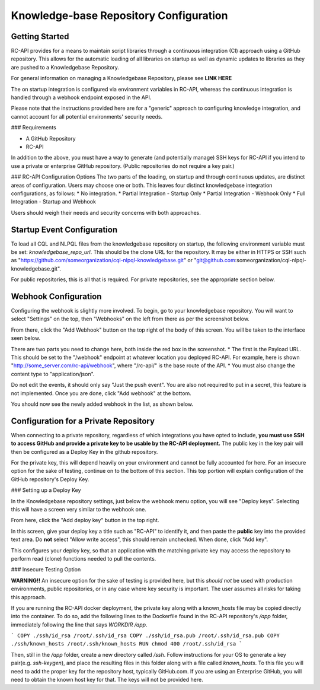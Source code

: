 Knowledge-base Repository Configuration
=======================================


Getting Started
---------------

RC-API provides for a means to maintain script libraries through a continuous integration (CI) approach using a GitHub repository. This allows for the automatic loading of all libraries on startup as well as dynamic updates to libraries as they are pushed to a Knowledgebase Repository.

For general information on managing a Knowledgebase Repository, please see **LINK HERE**

The on startup integration is configured via environment variables in RC-API, whereas the continuous integration is handled through a webhook endpoint exposed in the API.

Please note that the instructions provided here are for a "generic" approach to configuring knowledge integration, and cannot account for all potential environments' security needs.

### Requirements

* A GitHub Repository
* RC-API

In addition to the above, you must have a way to generate (and potentially manage) SSH keys for RC-API if you intend to use a private or enterprise GitHub repository. (Public repositories do not require a key pair.)

### RC-API Configuration Options
The two parts of the loading, on startup and through continuous updates, are distinct areas of configuration. Users may choose one or both. This leaves four distinct knowledgebase integration configurations, as follows:
* No integration.
* Partial Integration - Startup Only
* Partial Integration - Webhook Only
* Full Integration - Startup and Webhook

Users should weigh their needs and security concerns with both approaches.


Startup Event Configuration
---------------------------

To load all CQL and NLPQL files from the knowledgebase repository on startup, the following environment variable must be set: `knowledgebase_repo_url`. This should be the clone URL for the repository. It may be either in HTTPS or SSH such as "https://github.com/someorganization/cql-nlpql-knowledgebase.git" or "git@github.com:someorganization/cql-nlpql-knowledgebase.git".

For public repositories, this is all that is required. For private repositories, see the appropriate section below.


Webhook Configuration
---------------------

Configuring the webhook is slightly more involved. To begin, go to your knowledgebase repository. You will want to select "Settings" on the top, then "Webhooks" on the left from there as per the screenshot below.

.. image:: ../images/Webhook_Configuration_Image_1.png

From there, click the "Add Webhook" button on the top right of the body of this screen. You will be taken to the interface seen below.

.. image:: ../images/Webhook_Configuration_Image_2.png

There are two parts you need to change here, both inside the red box in the screenshot.
* The first is the Payload URL. This should be set to the "/webhook" endpoint at whatever location you deployed RC-API. For example, here is shown "http://some_server.com/rc-api/webhook", where "/rc-api/" is the base route of the API.
* You must also change the content type to "application/json".

Do not edit the events, it should only say "Just the push event". You are also not required to put in a secret, this feature is not implemented. Once you are done, click "Add webhook" at the bottom.

You should now see the newly added webhook in the list, as shown below.

.. image:: ../images/Webhook_Configuration_Image_3.png


Configuration for a Private Repository
--------------------------------------

When connecting to a private repository, regardless of which integrations you have opted to include, **you must use SSH to access GitHub and provide a private key to be usable by the RC-API deployment.** The public key in the key pair will then be configured as a Deploy Key in the github repository.

For the private key, this will depend heavily on your environment and cannot be fully accounted for here. For an insecure option for the sake of testing, continue on to the bottom of this section. This top portion will explain configuration of the GitHub repository's Deploy Key.

### Setting up a Deploy Key

In the Knowledgebase repository settings, just below the webhook menu option, you will see "Deploy keys". Selecting this will have a screen very similar to the webhook one.

.. image:: ../images/Webhook_Configuration_Image_4.png

From here, click the "Add deploy key" button in the top right.

.. image:: ../images/Webhook_Configuration_Image_5.png

In this screen, give your deploy key a title such as "RC-API" to identify it, and then paste the **public** key into the provided text area. Do **not** select "Allow write access", this should remain unchecked. When done, click "Add key".

This configures your deploy key, so that an application with the matching private key may access the repository to perform read (clone) functions needed to pull the contents.

### Insecure Testing Option

**WARNING!!** An insecure option for the sake of testing is provided here, but this *should not* be used with production environments, public repositories, or in any case where key security is important. The user assumes all risks for taking this approach.

If you are running the RC-API docker deployment, the private key along with a known_hosts file may be copied directly into the container. To do so, add the following lines to the Dockerfile found in the RC-API repository's `/app` folder, immediately following the line that says `WORKDIR /app`.

```
COPY ./ssh/id_rsa /root/.ssh/id_rsa
COPY ./ssh/id_rsa.pub /root/.ssh/id_rsa.pub
COPY ./ssh/known_hosts /root/.ssh/known_hosts
RUN chmod 400 /root/.ssh/id_rsa
```

Then, still in the `/app` folder, create a new directory called `/ssh`. Follow instructions for your OS to generate a key pair(e.g. `ssh-keygen`), and place the resulting files in this folder along with a file called `known_hosts`. To this file you will need to add the proper key for the repository host, typically GitHub.com. If you are using an Enterprise GitHub, you will need to obtain the known host key for that. The keys will not be provided here.